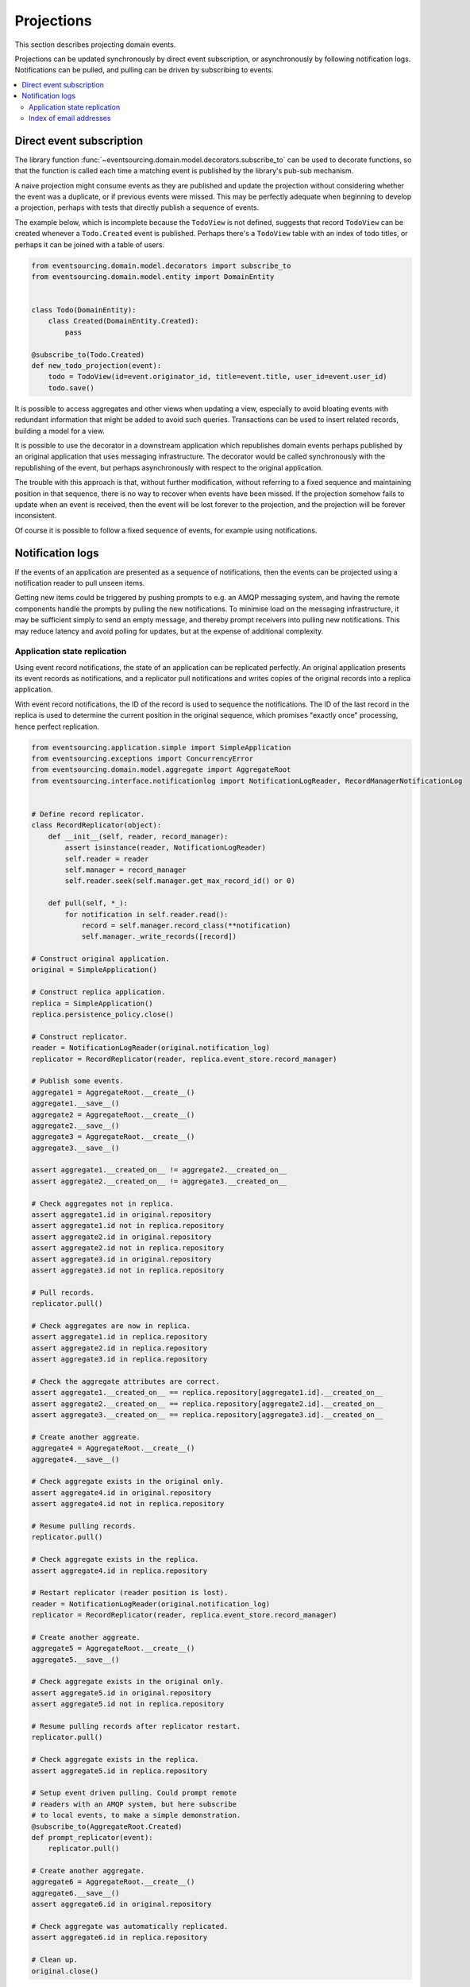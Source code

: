 ===========
Projections
===========

This section describes projecting domain events.

Projections can be updated synchronously by direct event subscription, or
asynchronously by following notification logs. Notifications can be pulled,
and pulling can be driven by subscribing to events.

.. contents:: :local:


Direct event subscription
-------------------------

The library function
:func:`~eventsourcing.domain.model.decorators.subscribe_to`
can be used to decorate functions, so that the function is called
each time a matching event is published by the library's pub-sub mechanism.

A naive projection might consume events as they are published
and update the projection without considering whether the event
was a duplicate, or if previous events were missed. This may be
perfectly adequate when beginning to develop a projection, perhaps
with tests that directly publish a sequence of events.

The example below, which is incomplete because the ``TodoView`` is not
defined, suggests that record ``TodoView`` can be created whenever a
``Todo.Created`` event is published. Perhaps there's a ``TodoView`` table
with an index of todo titles, or perhaps it can be joined with a table of users.

.. code:: python

    from eventsourcing.domain.model.decorators import subscribe_to
    from eventsourcing.domain.model.entity import DomainEntity


    class Todo(DomainEntity):
        class Created(DomainEntity.Created):
            pass

    @subscribe_to(Todo.Created)
    def new_todo_projection(event):
        todo = TodoView(id=event.originator_id, title=event.title, user_id=event.user_id)
        todo.save()

It is possible to access aggregates and other views when
updating a view, especially to avoid bloating events with redundant
information that might be added to avoid such queries. Transactions
can be used to insert related records, building a model for a view.

It is possible to use the decorator in a downstream application which
republishes domain events perhaps published by an original application
that uses messaging infrastructure. The decorator would be called
synchronously with the republishing of the event, but perhaps
asynchronously with respect to the original application.

The trouble with this approach is that, without further modification, without
referring to a fixed sequence and maintaining position in that sequence, there
is no way to recover when events have been missed. If the projection somehow
fails to update when an event is received, then the event will be lost forever to
the projection, and the projection will be forever inconsistent.

Of course it is possible to follow a fixed sequence of events, for example
using notifications.


Notification logs
-----------------

If the events of an application are presented as a sequence of
notifications, then the events can be projected using a notification
reader to pull unseen items.

Getting new items could be triggered by pushing prompts to e.g. an AMQP
messaging system, and having the remote components handle the prompts
by pulling the new notifications. To minimise load on the messaging
infrastructure, it may be sufficient simply to send an empty message,
and thereby prompt receivers into pulling new notifications. This may
reduce latency and avoid polling for updates, but at the expense of
additional complexity.


Application state replication
~~~~~~~~~~~~~~~~~~~~~~~~~~~~~

Using event record notifications, the state of an application can be
replicated perfectly. An original application presents its event
records as notifications, and a replicator pull notifications and writes
copies of the original records into a replica application.

With event record notifications, the ID of the record is used to sequence the
notifications. The ID of the last record in the replica is used to determine
the current position in the original sequence, which promises "exactly once"
processing, hence perfect replication.

.. code:: python

    from eventsourcing.application.simple import SimpleApplication
    from eventsourcing.exceptions import ConcurrencyError
    from eventsourcing.domain.model.aggregate import AggregateRoot
    from eventsourcing.interface.notificationlog import NotificationLogReader, RecordManagerNotificationLog


    # Define record replicator.
    class RecordReplicator(object):
        def __init__(self, reader, record_manager):
            assert isinstance(reader, NotificationLogReader)
            self.reader = reader
            self.manager = record_manager
            self.reader.seek(self.manager.get_max_record_id() or 0)

        def pull(self, *_):
            for notification in self.reader.read():
                record = self.manager.record_class(**notification)
                self.manager._write_records([record])

    # Construct original application.
    original = SimpleApplication()

    # Construct replica application.
    replica = SimpleApplication()
    replica.persistence_policy.close()

    # Construct replicator.
    reader = NotificationLogReader(original.notification_log)
    replicator = RecordReplicator(reader, replica.event_store.record_manager)

    # Publish some events.
    aggregate1 = AggregateRoot.__create__()
    aggregate1.__save__()
    aggregate2 = AggregateRoot.__create__()
    aggregate2.__save__()
    aggregate3 = AggregateRoot.__create__()
    aggregate3.__save__()

    assert aggregate1.__created_on__ != aggregate2.__created_on__
    assert aggregate2.__created_on__ != aggregate3.__created_on__

    # Check aggregates not in replica.
    assert aggregate1.id in original.repository
    assert aggregate1.id not in replica.repository
    assert aggregate2.id in original.repository
    assert aggregate2.id not in replica.repository
    assert aggregate3.id in original.repository
    assert aggregate3.id not in replica.repository

    # Pull records.
    replicator.pull()

    # Check aggregates are now in replica.
    assert aggregate1.id in replica.repository
    assert aggregate2.id in replica.repository
    assert aggregate3.id in replica.repository

    # Check the aggregate attributes are correct.
    assert aggregate1.__created_on__ == replica.repository[aggregate1.id].__created_on__
    assert aggregate2.__created_on__ == replica.repository[aggregate2.id].__created_on__
    assert aggregate3.__created_on__ == replica.repository[aggregate3.id].__created_on__

    # Create another aggreate.
    aggregate4 = AggregateRoot.__create__()
    aggregate4.__save__()

    # Check aggregate exists in the original only.
    assert aggregate4.id in original.repository
    assert aggregate4.id not in replica.repository

    # Resume pulling records.
    replicator.pull()

    # Check aggregate exists in the replica.
    assert aggregate4.id in replica.repository

    # Restart replicator (reader position is lost).
    reader = NotificationLogReader(original.notification_log)
    replicator = RecordReplicator(reader, replica.event_store.record_manager)

    # Create another aggreate.
    aggregate5 = AggregateRoot.__create__()
    aggregate5.__save__()

    # Check aggregate exists in the original only.
    assert aggregate5.id in original.repository
    assert aggregate5.id not in replica.repository

    # Resume pulling records after replicator restart.
    replicator.pull()

    # Check aggregate exists in the replica.
    assert aggregate5.id in replica.repository

    # Setup event driven pulling. Could prompt remote
    # readers with an AMQP system, but here subscribe
    # to local events, to make a simple demonstration.
    @subscribe_to(AggregateRoot.Created)
    def prompt_replicator(event):
        replicator.pull()

    # Create another aggregate.
    aggregate6 = AggregateRoot.__create__()
    aggregate6.__save__()
    assert aggregate6.id in original.repository

    # Check aggregate was automatically replicated.
    assert aggregate6.id in replica.repository

    # Clean up.
    original.close()


For simplicity in the example, the notification log reader uses a local
notification log, but it could equally well use a remote notification log
without compromising the accuracy of the replication. "Local" could also
mean a node which can connect to the original application's database such
as a worker-tier node, but which is remote from the application servers
where the domain events are triggered. Remote notifications would avoid
the original application database connection being shared by countless
others. Remote notification log sections can be cached in the network to
avoid loading the application servers with requests from a multitude of
followers of the notification sequence.

Although the implementation of the notification log reader gets pages of
notifications in series, the pages could be obtained in parallel, which
may help when copying a very large sequence of notifications to new replicas.


Index of email addresses
~~~~~~~~~~~~~~~~~~~~~~~~

Todo: Projection into an index.


Todo: Projection into a timeline view.
Todo: Projection for data analytics.


.. Todo: Something about pumping events to a message bus, following
the application sequence.

.. Todo: Something about republishing events in a downstream application
that has subscribers such as the decorator above. Gives opportunity for
sequence to be reconstructed in the application before being published
(but then what if several views are updated and the last one fails?
are they all updated in the same a transaction, are do they each maintain
their own position in the sequence, or does the application just have one
subscriber and one view?)

.. Todo: So something for a view to maintain its position in the sequence,
perhaps version the view updates (event sourced or snapshots) if there
are no transactions, or use a dedicated table if there are transactions.


.. Todo: Pulling from remote notification log.

.. Todo: Publishing and subscribing to remote notification log.

.. Todo: Deduplicating domain events in receiving context.
.. Events may appear twice in the notification log if there is
.. contention over the command that generates the logged event,
.. or if the event cannot be appended to the aggregate stream
.. for whatever reason and then the command is retried successfully.
.. So events need to be deduplicated. One approach is to have a
.. UUID5 namespace for received events, and use concurrency control
.. to make sure each event is acted on only once. That leads to the
.. question of when to insert the event, before or after it is
.. successfully applied to the context? If before, and the event
.. is not successfully applied, then the event maybe lost. Does
.. the context need to apply the events in order?
.. It may help to to construct a sequenced command log, also using
.. a big array, so that the command sequence can be constructed in a
.. distributed manner. The command sequence can then be executed in
.. a distributed manner. This approach would support creating another
.. application log that is entirely correct.

.. Todo: Race conditions around reading events being assigned using
.. central integer sequence generator, could potentially read when a
.. later index has been assigned but a previous one has not yet been
.. assigned. Reading the previous as None, when it just being assigned
.. is an error. So perhaps something can wait until previous has
.. been assigned, or until it can safely be assumed the integer was lost.
.. If an item is None, perhaps the notification log could stall for
.. a moment before yielding the item, to allow time for the race condition
.. to pass. Perhaps it should only do it when the item has been assigned
.. recently (timestamp of the ItemAdded event could be checked) or when
.. there have been lots of event since (the highest assigned index could
.. be checked). A permanent None value should be something that occurs
.. very rarely, when an issued integer is not followed by a successful
.. assignment to the big array. A permanent "None" will exist in the
.. sequence if an integer is lost perhaps due to a database operation
.. error that somehow still failed after many retries, or because the
.. client process crashed before the database operation could be executed
.. but after the integer had been issued, so the integer became lost.
.. This needs code.

.. Todo: Automatic initialisation of the integer sequence generator RedisIncr
.. from getting highest assigned index. Or perhaps automatic update with
.. the current highest assigned index if there continues to be contention
.. after a number of increments, indicating the issued values are far behind.
.. If processes all reset the value whilst they are also incrementing it, then
.. there will be a few concurrency errors, but it should level out quickly.
.. This also needs code.

.. Todo: Use actual domain event objects, and log references to them. Have an
.. iterator that returns actual domain events, rather than the logged references.
.. Could log the domain events, but their variable size makes the application log
.. less stable (predictable) in its usage of database partitions. Perhaps
.. deferencing to real domain events could be an option of the notification log?
.. Perhaps something could encapsulate the notification log and generate domain
.. events?

.. Todo: Configuration of remote reader, to allow URL to be completely configurable.
